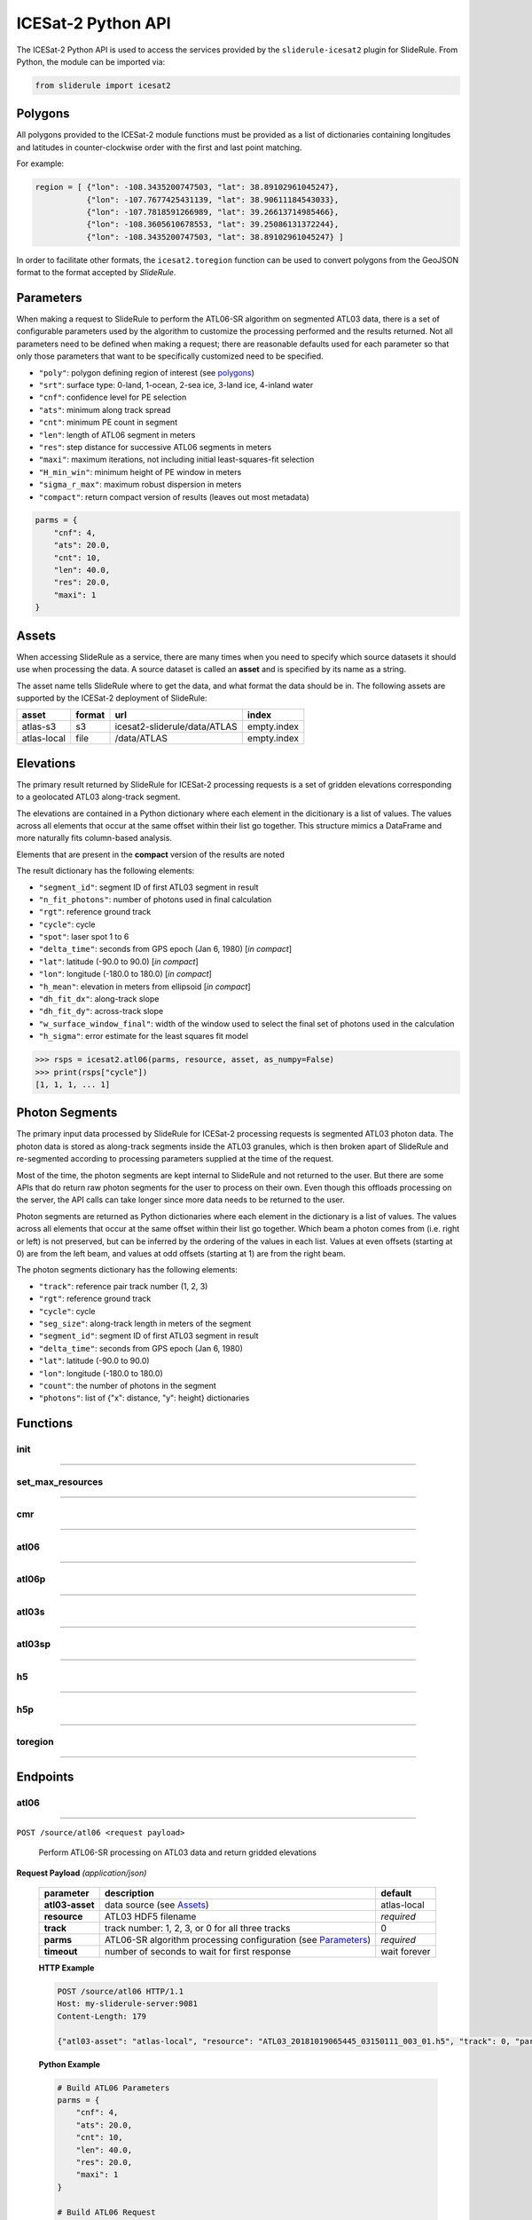 ===================
ICESat-2 Python API
===================

The ICESat-2 Python API is used to access the services provided by the ``sliderule-icesat2`` plugin for SlideRule. From Python, the module can be imported via:

.. code-block:: python

    from sliderule import icesat2

Polygons
########

All polygons provided to the ICESat-2 module functions must be provided as a list of dictionaries containing longitudes and latitudes in counter-clockwise order with the first and last point matching.

For example:

.. code-block:: python

    region = [ {"lon": -108.3435200747503, "lat": 38.89102961045247},
               {"lon": -107.7677425431139, "lat": 38.90611184543033}, 
               {"lon": -107.7818591266989, "lat": 39.26613714985466},
               {"lon": -108.3605610678553, "lat": 39.25086131372244},
               {"lon": -108.3435200747503, "lat": 38.89102961045247} ]

In order to facilitate other formats, the ``icesat2.toregion`` function can be used to convert polygons from the GeoJSON format to the format accepted by `SlideRule`.

Parameters
##########

When making a request to SlideRule to perform the ATL06-SR algorithm on segmented ATL03 data, there is a set of configurable parameters used by the algorithm to customize the processing performed and the results returned.
Not all parameters need to be defined when making a request; there are reasonable defaults used for each parameter so that only those parameters that want to be specifically customized need to be specified.

* ``"poly"``: polygon defining region of interest (see `polygons <#polygons>`_)
* ``"srt"``: surface type: 0-land, 1-ocean, 2-sea ice, 3-land ice, 4-inland water
* ``"cnf"``: confidence level for PE selection
* ``"ats"``: minimum along track spread
* ``"cnt"``: minimum PE count in segment
* ``"len"``: length of ATL06 segment in meters
* ``"res"``: step distance for successive ATL06 segments in meters
* ``"maxi"``: maximum iterations, not including initial least-squares-fit selection
* ``"H_min_win"``: minimum height of PE window in meters
* ``"sigma_r_max"``: maximum robust dispersion in meters
* ``"compact"``: return compact version of results (leaves out most metadata)

.. code-block:: python

    parms = {
        "cnf": 4,
        "ats": 20.0, 
        "cnt": 10,
        "len": 40.0,
        "res": 20.0,
        "maxi": 1
    }

Assets
######

When accessing SlideRule as a service, there are many times when you need to specify which source datasets it should use when processing the data.  
A source dataset is called an **asset** and is specified by its name as a string.

The asset name tells SlideRule where to get the data, and what format the data should be in. The following assets are supported by the ICESat-2 deployment of SlideRule:

.. csv-table:: 
    :header: asset, format, url, index

    atlas-s3,    s3,   icesat2-sliderule/data/ATLAS, empty.index
    atlas-local, file, /data/ATLAS,                  empty.index


Elevations
##########

The primary result returned by SlideRule for ICESat-2 processing requests is a set of gridden elevations corresponding to a geolocated ATL03 along-track segment.

The elevations are contained in a Python dictionary where each element in the dicitionary is a list of values.  
The values across all elements that occur at the same offset within their list go together.  
This structure mimics a DataFrame and more naturally fits column-based analysis.

Elements that are present in the **compact** version of the results are noted

The result dictionary has the following elements:

- ``"segment_id"``: segment ID of first ATL03 segment in result
- ``"n_fit_photons"``: number of photons used in final calculation
- ``"rgt"``: reference ground track
- ``"cycle"``: cycle
- ``"spot"``: laser spot 1 to 6
- ``"delta_time"``: seconds from GPS epoch (Jan 6, 1980) [*in compact*]
- ``"lat"``: latitude (-90.0 to 90.0) [*in compact*]
- ``"lon"``: longitude (-180.0 to 180.0) [*in compact*]
- ``"h_mean"``: elevation in meters from ellipsoid [*in compact*]
- ``"dh_fit_dx"``: along-track slope
- ``"dh_fit_dy"``: across-track slope
- ``"w_surface_window_final"``: width of the window used to select the final set of photons used in the calculation
- ``"h_sigma"``: error estimate for the least squares fit model

.. code-block:: python

    >>> rsps = icesat2.atl06(parms, resource, asset, as_numpy=False)
    >>> print(rsps["cycle"])
    [1, 1, 1, ... 1]


Photon Segments
###############

The primary input data processed by SlideRule for ICESat-2 processing requests is segmented ATL03 photon data.
The photon data is stored as along-track segments inside the ATL03 granules, which is then broken apart of SlideRule and re-segmented according to processing
parameters supplied at the time of the request.

Most of the time, the photon segments are kept internal to SlideRule and not returned to the user.  But there are some APIs that do return raw photon segments for the user to process on their own.
Even though this offloads processing on the server, the API calls can take longer since more data needs to be returned to the user.

Photon segments are returned as Python dictionaries where each element in the dictionary is a list of values.
The values across all elements that occur at the same offset within their list go together. 
Which beam a photon comes from (i.e. right or left) is not preserved, but can be inferred by the ordering of the values in each list.
Values at even offsets (starting at 0) are from the left beam, and values at odd offsets (starting at 1) are from the right beam.

The photon segments dictionary has the following elements:

- ``"track"``: reference pair track number (1, 2, 3)
- ``"rgt"``: reference ground track
- ``"cycle"``: cycle
- ``"seg_size"``: along-track length in meters of the segment
- ``"segment_id"``: segment ID of first ATL03 segment in result
- ``"delta_time"``: seconds from GPS epoch (Jan 6, 1980)
- ``"lat"``: latitude (-90.0 to 90.0)
- ``"lon"``: longitude (-180.0 to 180.0)
- ``"count"``: the number of photons in the segment
- ``"photons"``: list of {"x": distance, "y": height} dictionaries


Functions
#########

init
----

""""""""""""""""

.. py:function:: icesat2.init (url, verbose=False, max_resources=DEFAULT_MAX_REQUESTED_RESOURCES, max_errors=3)

    Mainly a convenience function for initializing the underlying SlideRule module.  Must be called before other ICESat-2 API calls.
    This function is the same as calling the underlying sliderule functions: ``set_url``, ``set_verbose``, ``set_max_errors``, along with the local ``set_max_resources`` function.

    :param str url: the IP address or hostname of the SlideRule service (note, there is a special case where the url is provided as a list of strings instead of just a string; when a list is provided, the client hardcodes the set of servers that are used to process requests to the exact set provided; this is used for testing and for local installations and can be ignored by most users)
    :param bool verbose: whether or not user level log messages received from SlideRule generate a Python log message (see `sliderule.set_verbose <./SlideRule.html#set_verbose>`_)
    :param int max_errors: the number of errors returned by a SlideRule server before the client drops it from the available server list
    :param int max_resources: the maximum number of resources that are allowed to be processed in a single request

    Example: 

    .. code-block:: python

        >>> from sliderule import icesat2
        >>> icesat2.init("my-sliderule-service.my-company.com", True)


set_max_resources
-----------------

""""""""""""""""

.. py:function:: icesat2.set_max_resources (max_resources)

    Sets the maximum allowed number of resources to be processed in one request.  This is mainly provided as a sanity check for the user.

    :param int max_resources: the maximum number of resources that are allowed to be processed in a single request
    
    Example: 

    .. code-block:: python

        >>> from sliderule import icesat2
        >>> icesat2.set_max_resources(1000)


cmr
---

""""""""""""""""

.. py:function:: icesat2.cmr(polygon, time_start=None, time_end=None, version='003', short_name='ATL03')

    Query the `NASA Common Metadata Repository (CMR) <https://cmr.earthdata.nasa.gov/search>`_ for a list of data within temporal and spatial parameters

    :param list polygon: polygon defining region of interest (see `polygons <#polygons>`_)
    :param str time_start: starting time for query in format ``<year>-<month>-<day>T<hour>:<minute>:<second>Z``
    :param str time_end: ending time for query in format ``<year>-<month>-<day>T<hour>:<minute>:<second>Z``
    :param str version: dataset version as found in the `NASA CMR Directory <https://cmr.earthdata.nasa.gov/search/site/collections/directory/eosdis>`_
    :param str short_name: dataset short name as defined in the `NASA CMR Directory <https://cmr.earthdata.nasa.gov/search/site/collections/directory/eosdis>`_
    :return: list of files (granules) for the dataset fitting the spatial and temporal parameters

    Example: 

    .. code-block:: python

        >>> from sliderule import icesat2
        >>> region = [ {"lon": -108.3435200747503, "lat": 38.89102961045247},
        ...            {"lon": -107.7677425431139, "lat": 38.90611184543033}, 
        ...            {"lon": -107.7818591266989, "lat": 39.26613714985466},
        ...            {"lon": -108.3605610678553, "lat": 39.25086131372244},
        ...            {"lon": -108.3435200747503, "lat": 38.89102961045247} ]
        >>> granules = icesat2.cmr(region)
        >>> granules
        ['ATL03_20181017222812_02950102_003_01.h5', 'ATL03_20181110092841_06530106_003_01.h5', ... 'ATL03_20201111102237_07370902_003_01.h5']



atl06
-----

""""""""""""""""

.. py:function:: icesat2.atl06(parms, resource, asset="atlas-s3", track=0, as_numpy=False)

    Performs ATL06-SR processing on ATL03 data and returns gridded elevations

    :param dict parms: parameters used to configure ATL06-SR algorithm processing (see `Parameters <#parameters>`_)
    :param str resource: ATL03 HDF5 filename
    :keyword str asset: data source asset (see `Assets <#assets>`_)
    :keyword int track: reference pair track number (1, 2, 3, or 0 to include for all three)
    :keyword bool as_numpy: when true returns results as flattened numpy arrays
    :return: list of gridded elevations (see `Elevations <#elevations>`_)

    Example: 

    .. code-block:: python

        >>> from sliderule import icesat2
        >>> icesat2.init("icesat2sliderule.org", True)
        >>> parms = { "cnf": 4, "ats": 20.0, "cnt": 10, "len": 40.0, "res": 20.0, "maxi": 1 }
        >>> resource = "ATL03_20181019065445_03150111_003_01.h5"
        >>> atl03_asset = "atlas-local"
        >>> rsps = icesat2.atl06(parms, resource, atl03_asset, as_numpy=False)
        >>> rsps["lat"][:5]
        [-78.99668681854881, -78.99649784368357, -78.99685968470074, -78.99649784368357, -78.99703874667964]
        >>> rsps["lon"][:5]
        [-63.97622360194674, -63.981167605752425, -63.976405240741286, -63.981167605752425, -63.97659412081279]
        >>> rsps["h_mean"][:5]
        [45.63628102552386, 45.61235614285759, 45.6602334215594, 45.60864517021007, 45.607383124478126]


atl06p
------

""""""""""""""""

.. py:function:: icesat2.atl06p(parm, asset="atlas-s3", track=0, as_numpy=False, max_workers=0, block=True)

    Performs ATL06-SR processing in parallel on ATL03 data and returns gridded elevations.  Unlike the `atl06 <#atl06>`_ function, 
    this function does not take a resource as a parameter; instead it is expected that the **parm** argument includes a polygon which
    is used to fetch all available resources from the CMR system automatically.

    Note, it is often the case that the list of resources (i.e. granules) returned by the CMR system includes granules that come close, but
    do not actually intersect the region of interest.  This is due to geolocation margin added to all CMR ICESat-2 resources in order to account
    for the spacecraft off-pointing.  The consequence is that SlideRule will return no data for some of the resources and issue a warning statement to that effect;
    this can be ignored and indicates no issue with the data processing.

    :param dict parms: parameters used to configure ATL06-SR algorithm processing (see `Parameters <#parameters>`_)
    :keyword str asset: data source asset (see `Assets <#assets>`_)
    :keyword int track: reference pair track number (1, 2, 3, or 0 to include for all three)
    :keyword bool as_numpy: when true returns results as flattened numpy arrays
    :keyword int max_workers: the number of threads to use when making concurrent requests to SlideRule (when set to 0, the number of threads is automatically and optimally determined based on the number of SlideRule server nodes available)
    :keyword bool block: wait for results to finish before returning; if set to false, instead of returning elevations, this function returns a list of concurrent futures)
    :return: list of gridded elevations (see `Elevations <#elevations>`_)


atl03s
------

""""""""""""""""

.. py:function:: icesat2.atl03s (parm, resource, asset="atlas-s3", track=0)

    Subsets ATL03 data given the polygon and time range provided and returns segments of photons

    :param dict parms: parameters used to configure ATL03 subsetting (see `Parameters <#parameters>`_)
    :param str resource: ATL03 HDF5 filename
    :keyword str asset: data source asset (see `Assets <#assets>`_)
    :keyword int track: reference pair track number (1, 2, 3, or 0 to include for all three)
    :return: list of ATL03 segments (see `Photon Segments <#photon-segments>`_)


atl03sp
-------

""""""""""""""""

.. py:function:: icesat2.atl03sp(parm, asset="atlas-s3", track=0, max_workers=0, block=True)

    Performs ATL03 subsetting in parallel on ATL03 data and returns photon segment data.  Unlike the `atl03s <#atl03s>`_ function, 
    this function does not take a resource as a parameter; instead it is expected that the **parm** argument includes a polygon which
    is used to fetch all available resources from the CMR system automatically.

    Note, it is often the case that the list of resources (i.e. granules) returned by the CMR system includes granules that come close, but
    do not actually intersect the region of interest.  This is due to geolocation margin added to all CMR ICESat-2 resources in order to account
    for the spacecraft off-pointing.  The consequence is that SlideRule will return no data for some of the resources and issue a warning statement to that effect;
    this can be ignored and indicates no issue with the data processing.

    :param dict parms: parameters used to configure ATL03 subsetting (see `Parameters <#parameters>`_)
    :keyword str asset: data source asset (see `Assets <#assets>`_)
    :keyword int track: reference pair track number (1, 2, 3, or 0 to include for all three)
    :keyword int max_workers: the number of threads to use when making concurrent requests to SlideRule (when set to 0, the number of threads is automatically and optimally determined based on the number of SlideRule server nodes available)
    :keyword bool block: wait for results to finish before returning; if set to false, instead of returning photon segment data, this function returns a list of concurrent futures)
    :return: list of ATL03 segments (see `Photon Segments <#photon-segments>`_)


h5
--

""""""""""""""""

.. py:function:: icesat2.h5 (dataset, resource, asset="atlas-s3", datatype=sliderule.datatypes["REAL"], col=0, startrow=0, numrows=ALL_ROWS)

    Reads a dataset from an HDF5 file and returns the values of the dataset in a list

    This function provides an easy way for locally run scripts to get direct access to HDF5 data stored in a cloud environment.
    But it should be noted that this method is not the most efficient way to access remote H5 data, as the data is accessed one dataset at a time.
    Future versions may provide the ability to read multiple datasets at once, but in the meantime, if the user finds themselves needing direct 
    access to a lot of HDF5 data residing in the cloud, then use of the H5Coro Python package is recommended as it provides a native Python package
    for performant direct access to HDF5 data in the cloud.

    One of the difficulties in reading HDF5 data directly from a Python script is converting format of the data as it is stored in the HDF5 to a data
    format that is easy to use in Python.  The compromise that this function takes is that it allows the user to supply the desired data type of the 
    returned data via the **datatype** parameter, and the function will then return a **numpy** array of values with that data type.  
    
    The data type is supplied as a ``sliderule.datatypes`` enumeration:
    
    - ``sliderule.datatypes["TEXT"]``: return the data as a string of unconverted bytes
    - ``sliderule.datatypes["INTEGER"]``: return the data as an array of integers
    - ``sliderule.datatypes["REAL"]``: return the data as an array of double precision floating point numbers
    - ``sliderule.datatypes["DYNAMIC"]``: return the data in the numpy data type that is the closest match to the data as it is stored in the HDF5 file

    :param str dataset: full path to dataset variable (e.g. ``/gt1r/geolocation/segment_ph_cnt``)
    :param str resource: HDF5 filename
    :keyword str asset: data source asset (see `Assets <#assets>`_)
    :keyword int datatype: the type of data the returned dataset list should be in (datasets that are naturally of a different type undergo a best effort conversion to the specified data type before being returned)
    :keyword int col: the column to read from the dataset for a multi-dimensional dataset; if there are more than two dimensions, all remaining dimensions are flattened out when returned.
    :keyword int startrow: the first row to start reading from in a multi-dimensional dataset (or starting element if there is only one dimension)
    :keyword int numrows: the number of rows to read when reading from a multi-dimensional dataset (or number of elements if there is only one dimension); if **ALL_ROWS** selected, it will read from the **startrow** to the end of the dataset.
    :return: numpy array of dataset values

    Example: 

    .. code-block:: python

        segments    = icesat2.h5("/gt1r/land_ice_segments/segment_id",  resource, asset)
        heights     = icesat2.h5("/gt1r/land_ice_segments/h_li",        resource, asset)
        latitudes   = icesat2.h5("/gt1r/land_ice_segments/latitude",    resource, asset)
        longitudes  = icesat2.h5("/gt1r/land_ice_segments/longitude",   resource, asset)

        df = pd.DataFrame(data=list(zip(heights, latitudes, longitudes)), index=segments, columns=["h_mean", "latitude", "longitude"])


h5p
---

""""""""""""""""

.. py:function:: icesat2.h5p (datasets, resource, asset="atlas-s3")

    Reads a list of datasets from an HDF5 file and returns the values of the dataset in a dictionary of lists. 

    This function is considerably faster than the ``icesat2.h5`` function in that it not only reads the datasets in 
    parallel on the server side, but also shares a file context between the reads so that portions of the file that 
    need to be read multiple times do not result in multiple requests to S3.

    For a full discussion of the data type conversion options, see `h5 <ICESat-2.html#h5>`_.

    :param dict datasets: list of full paths to dataset variable (e.g. ``/gt1r/geolocation/segment_ph_cnt``); see below for additional parameters that can be added to each dataset
    :param str resource: HDF5 filename
    :keyword str asset: data source asset (see `Assets <#assets>`_)
    :return: dictionary of numpy arrays of dataset values, where the keys are the dataset names

    The ``datasets`` dictionary can optionally contain the following elements per entry:

    :keyword int valtype: the type of data the returned dataset list should be in (datasets that are naturally of a different type undergo a best effort conversion to the specified data type before being returned)
    :keyword int col: the column to read from the dataset for a multi-dimensional dataset; if there are more than two dimensions, all remaining dimensions are flattened out when returned.
    :keyword int startrow: the first row to start reading from in a multi-dimensional dataset (or starting element if there is only one dimension)
    :keyword int numrows: the number of rows to read when reading from a multi-dimensional dataset (or number of elements if there is only one dimension); if **ALL_ROWS** selected, it will read from the **startrow** to the end of the dataset.

    Example: 

    .. code-block:: python

        >>> from sliderule import icesat2
        >>> icesat2.init(["127.0.0.1"], False)
        >>> datasets = [
        ...         {"dataset": "/gt1l/land_ice_segments/h_li", "numrows": 5},
        ...         {"dataset": "/gt1r/land_ice_segments/h_li", "numrows": 5},
        ...         {"dataset": "/gt2l/land_ice_segments/h_li", "numrows": 5},
        ...         {"dataset": "/gt2r/land_ice_segments/h_li", "numrows": 5},
        ...         {"dataset": "/gt3l/land_ice_segments/h_li", "numrows": 5},
        ...         {"dataset": "/gt3r/land_ice_segments/h_li", "numrows": 5}
        ...     ]
        >>> rsps = icesat2.h5p(datasets, "ATL06_20181019065445_03150111_003_01.h5", "atlas-local")
        >>> print(rsps)
        {'/gt2r/land_ice_segments/h_li': array([45.3146427 , 45.27640582, 45.23608027, 45.21131015, 45.15692304]), 
         '/gt2l/land_ice_segments/h_li': array([45.35118977, 45.33535027, 45.27195617, 45.21816889, 45.18534204]), 
         '/gt1l/land_ice_segments/h_li': array([45.68811156, 45.71368944, 45.74234326, 45.74614113, 45.79866465]), 
         '/gt3l/land_ice_segments/h_li': array([45.29602321, 45.34764226, 45.31430979, 45.31471701, 45.30034622]), 
         '/gt1r/land_ice_segments/h_li': array([45.72632446, 45.76512574, 45.76337375, 45.77102473, 45.81307948]), 
         '/gt3r/land_ice_segments/h_li': array([45.14954134, 45.18970635, 45.16637644, 45.15235916, 45.17135806])}


toregion
--------

""""""""""""""""

.. py:function:: icesat2.toregion (geojson, as_file=True)

    Convert a GeoJSON representation of a geospatial region into a lat,lon list recognized by SlideRule

    :param str geojson: GeoJSON formatted region of interest
    :param bool as_file: when true the **geojson** parameter is treated as a filename; when false the geojson parameter is treated as a string containing the GeoJSON specification
    :return: list structure containing the region of interest that can be used for the **poly** parameter in a processing request to SlideRule

    Example: 

    .. code-block:: python

        from sliderule import icesat2

        # Region of Interest #
        region_filename = sys.argv[1]
        region = icesat2.toregion(region_filename)

        # Configure SlideRule #
        icesat2.init("icesat2sliderule.org", False)

        # Build ATL06 Request #
        parms = {
            "poly": region,
            "srt": icesat2.SRT_LAND,
            "cnf": icesat2.CNF_SURFACE_HIGH,
            "ats": 10.0,
            "cnt": 10,
            "len": 40.0,
            "res": 20.0,
            "maxi": 1
        }

        # Get ATL06 Elevations
        atl06 = process_atl06_algorithm(parms, "atlas-s3")



Endpoints
#########

atl06
-----

""""""""""""""""

``POST /source/atl06 <request payload>``

    Perform ATL06-SR processing on ATL03 data and return gridded elevations

**Request Payload** *(application/json)*

    .. list-table::
       :header-rows: 1
    
       * - parameter
         - description
         - default
       * - **atl03-asset**
         - data source (see `Assets <#assets>`_)
         - atlas-local
       * - **resource**
         - ATL03 HDF5 filename
         - *required*     
       * - **track**
         - track number: 1, 2, 3, or 0 for all three tracks
         - 0
       * - **parms**
         - ATL06-SR algorithm processing configuration (see `Parameters <#parameters>`_)
         - *required*
       * - **timeout**
         - number of seconds to wait for first response
         - wait forever

    **HTTP Example**

    .. code-block:: http

        POST /source/atl06 HTTP/1.1
        Host: my-sliderule-server:9081
        Content-Length: 179

        {"atl03-asset": "atlas-local", "resource": "ATL03_20181019065445_03150111_003_01.h5", "track": 0, "parms": {"cnf": 4, "ats": 20.0, "cnt": 10, "len": 40.0, "res": 20.0, "maxi": 1}}

    **Python Example**

    .. code-block:: python

        # Build ATL06 Parameters
        parms = { 
            "cnf": 4,
            "ats": 20.0,
            "cnt": 10,
            "len": 40.0,
            "res": 20.0,
            "maxi": 1 
        }

        # Build ATL06 Request
        rqst = {
            "atl03-asset" : "atlas-local",
            "resource": "ATL03_20181019065445_03150111_003_01.h5",
            "track": 0,
            "parms": parms
        }

        # Execute ATL06 Algorithm
        rsps = sliderule.source("atl06", rqst, stream=True)

**Response Payload** *(application/octet-stream)*

    Serialized stream of gridded elevations of type ``atl06rec``.  See `De-serialization <./SlideRule.html#de-serialization>`_ for a description of how to process binary response records.



atl03s
------

""""""""""""""""


``POST /source/atl03s <request payload>``

    Subset ATL03 data and return segments of photons

**Request Payload** *(application/json)*

    .. list-table::
       :header-rows: 1

       * - parameter
         - description
         - default
       * - **atl03-asset**
         - data source (see `Assets <#assets>`_)
         - atlas-local
       * - **resource**
         - ATL03 HDF5 filename
         - *required*
       * - **track**
         - track number: 1, 2, 3, or 0 for all three tracks
         - 0
       * - **parms**
         - ATL06-SR algorithm processing configuration (see `Parameters <#parameters>`_)
         - *required*
       * - **timeout**
         - number of seconds to wait for first response
         - wait forever

    **HTTP Example**

    .. code-block:: http

        POST /source/atl03s HTTP/1.1
        Host: my-sliderule-server:9081
        Content-Length: 134

        {"atl03-asset": "atlas-local", "resource": "ATL03_20181019065445_03150111_003_01.h5", "track": 0, "parms": {"len": 40.0, "res": 20.0}}

    **Python Example**

    .. code-block:: python

        # Build ATL06 Parameters
        parms = {
            "len": 40.0,
            "res": 20.0,
        }

        # Build ATL06 Request
        rqst = {
            "atl03-asset" : "atlas-local",
            "resource": "ATL03_20181019065445_03150111_003_01.h5",
            "track": 0,
            "parms": parms
        }

        # Execute ATL06 Algorithm
        rsps = sliderule.source("atl03s", rqst, stream=True)

**Response Payload** *(application/octet-stream)*

    Serialized stream of photon segments of type ``atl03rec``.  See `De-serialization <./SlideRule.html#de-serialization>`_ for a description of how to process binary response records.



indexer
-------

""""""""""""""""

``POST /source/indexer <request payload>``

    Return a set of meta-data index records for each ATL03 resource (i.e. H5 file) listed in the request.  
    Index records are used to create local indexes of the resources available to be processed,
    which in turn support spatial and temporal queries.
    Note, while SlideRule supports native meta-data indexing, this feature is typically not used in favor of accessing the
    NASA CMR system directly.

**Request Payload** *(application/json)*

    .. list-table::
       :header-rows: 1
    
       * - parameter
         - description
         - default
       * - **atl03-asset**
         - data source (see `Assets <#assets>`_)
         - atlas-local
       * - **resources**
         - List of ATL03 HDF5 filenames
         - *required*     
       * - **timeout**
         - number of seconds to wait for first response
         - wait forever
    
    **HTTP Example**

    .. code-block:: http

        POST /source/indexer HTTP/1.1
        Host: my-sliderule-server:9081
        Content-Length: 131

        {"atl03-asset": "atlas-local", "resources": ["ATL03_20181019065445_03150111_003_01.h5", "ATL03_20190512123214_06760302_003_01.h5"]}

    **Python Example**

    .. code-block:: python

        # Build Indexer Request
        rqst = {
            "atl03-asset" : "atlas-local",
            "resources": ["ATL03_20181019065445_03150111_003_01.h5", "ATL03_20190512123214_06760302_003_01.h5"],
        }

        # Execute ATL06 Algorithm
        rsps = sliderule.source("indexer", rqst, stream=True)

**Response Payload** *(application/octet-stream)*

    Serialized stream of ATL03 meta-data index records of type ``atl03rec.index``.  See `De-serialization <./SlideRule.html#de-serialization>`_ for a description of how to process binary response records.
